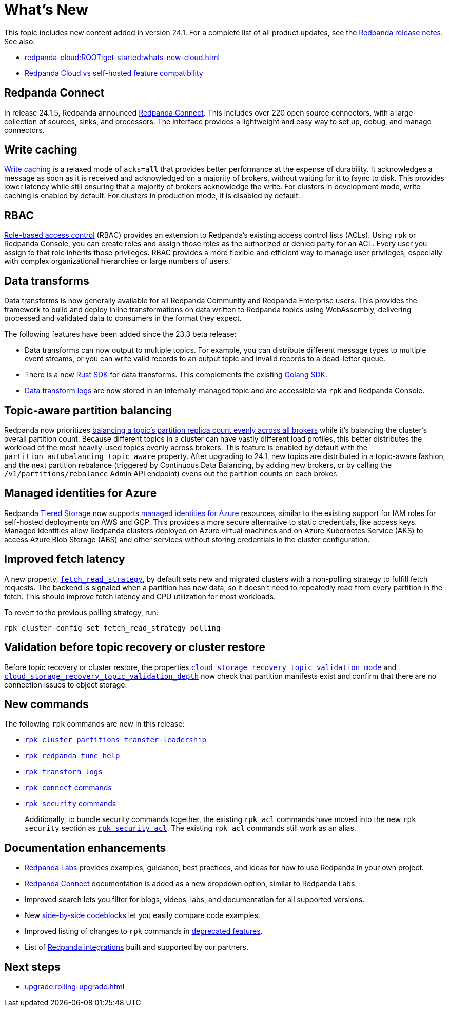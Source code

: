 = What's New
:description: Summary of new features and updates in the release.
:page-aliases: get-started:whats-new-233.adoc, get-started:whats-new-241.adoc

This topic includes new content added in version 24.1. For a complete list of all product updates, see the https://github.com/redpanda-data/redpanda/releases/[Redpanda release notes^]. See also: 

* xref:redpanda-cloud:ROOT:get-started:whats-new-cloud.adoc[] 
* xref:redpanda-cloud:ROOT:get-started:cloud-overview.adoc#redpanda-cloud-vs-self-hosted-feature-compatibility[Redpanda Cloud vs self-hosted feature compatibility]

== Redpanda Connect 

In release 24.1.5, Redpanda announced xref:redpanda-connect:ROOT:about.adoc[Redpanda Connect]. This includes over 220 open source connectors, with a large collection of sources, sinks, and processors. The interface provides a lightweight and easy way to set up, debug, and manage connectors. 

== Write caching

xref:develop:config-topics.adoc#configure-write-caching[Write caching] is a relaxed mode of `acks=all` that provides better performance at the expense of durability. It acknowledges a message as soon as it is received and acknowledged on a majority of brokers, without waiting for it to fsync to disk. This provides lower latency while still ensuring that a majority of brokers acknowledge the write. For clusters in development mode, write caching is enabled by default. For clusters in production mode, it is disabled by default.

== RBAC
xref:manage:security/authorization/rbac.adoc[Role-based access control] (RBAC) provides an extension to Redpanda's existing access control lists (ACLs). Using `rpk` or Redpanda Console, you can create roles and assign those roles as the authorized or denied party for an ACL. Every user you assign to that role inherits those privileges. RBAC provides a more flexible and efficient way to manage user privileges, especially with complex organizational hierarchies or large numbers of users.  

== Data transforms

Data transforms is now generally available for all Redpanda Community and Redpanda Enterprise users. This provides the framework to build and deploy inline transformations on data written to Redpanda topics using WebAssembly, delivering processed and validated data to consumers in the format they expect. 

The following features have been added since the 23.3 beta release:

* Data transforms can now output to multiple topics.  For example, you can distribute different message types to multiple event streams, or you can write valid records to an output topic and invalid records to a dead-letter queue. 

* There is a new xref:reference:data-transform-rust-sdk.adoc[Rust SDK] for data transforms. This complements the existing xref:reference:data-transform-golang-sdk.adoc[Golang SDK]. 

* xref:develop:data-transforms/run-transforms.adoc#view-data-transform-logs[Data transform logs] are now stored in an internally-managed topic and are accessible via `rpk` and Redpanda Console.

== Topic-aware partition balancing 

Redpanda now prioritizes xref:manage:cluster-maintenance/cluster-balancing.adoc[balancing a topic's partition replica count evenly across all brokers] while it's balancing the cluster's overall partition count. Because different topics in a cluster can have vastly different load profiles, this better distributes the workload of the most heavily-used topics evenly across brokers. This feature is enabled by default with the `partition_autobalancing_topic_aware` property. After upgrading to 24.1, new topics are distributed in a topic-aware fashion, and the next partition rebalance (triggered by Continuous Data Balancing, by adding new brokers, or by calling the `/v1/partitions/rebalance` Admin API endpoint) evens out the partition counts on each broker.

== Managed identities for Azure
Redpanda xref:manage:tiered-storage.adoc#tabs-1-microsoft-absadls[Tiered Storage] now supports https://learn.microsoft.com/en-us/entra/identity/managed-identities-azure-resources/overview[managed identities for Azure] resources, similar to the existing support for IAM roles for self-hosted deployments on AWS and GCP. This provides a more secure alternative to static credentials, like access keys. Managed identities allow Redpanda clusters deployed on Azure virtual machines and on Azure Kubernetes Service (AKS) to access Azure Blob Storage (ABS) and other services without storing credentials in the cluster configuration.

== Improved fetch latency

A new property, xref:reference:properties/cluster-properties.adoc#fetch_read_strategy[`fetch_read_strategy`], by default sets new and migrated clusters with a non-polling strategy to fulfill fetch requests. The backend is signaled when a partition has new data, so it doesn't need to repeatedly read from every partition in the fetch. This should improve fetch latency and CPU utilization for most workloads.

To revert to the previous polling strategy, run:

```
rpk cluster config set fetch_read_strategy polling
```

== Validation before topic recovery or cluster restore

Before topic recovery or cluster restore, the properties xref:reference:cluster-properties.adoc#cloud_storage_recovery_topic_validation_mode[`cloud_storage_recovery_topic_validation_mode`] and xref:reference:cluster-properties.adoc#cloud_storage_recovery_topic_validation_depth[`cloud_storage_recovery_topic_validation_depth`] now check that partition manifests exist and confirm that there are no connection issues to object storage. 

== New commands

The following `rpk` commands are new in this release:

- xref:reference:rpk/rpk-cluster/rpk-cluster-partitions-transfer-leadership.adoc[`rpk cluster partitions transfer-leadership`]
- xref:reference:rpk/rpk-redpanda/rpk-redpanda-tune-help.adoc[`rpk redpanda tune help`]
- xref:reference:rpk/rpk-transform/rpk-transform-logs.adoc[`rpk transform logs`]
- xref:reference:rpk/rpk-connect/rpk-connect.adoc[`rpk connect` commands]
- xref:reference:rpk/rpk-security/rpk-security.adoc[`rpk security` commands]
+
Additionally, to bundle security commands together, the existing `rpk acl` commands have moved into the new `rpk security` section as xref:reference:rpk/rpk-security/rpk-security-acl.adoc[`rpk security acl`]. The existing `rpk acl` commands still work as an alias.

== Documentation enhancements

* https://docs.redpanda.com/redpanda-labs/[Redpanda Labs] provides examples, guidance, best practices, and ideas for how to use Redpanda in your own project.
* xref:redpanda-connect:ROOT:about.adoc[Redpanda Connect] documentation is added as a new dropdown option, similar to Redpanda Labs.
* Improved search lets you filter for blogs, videos, labs, and documentation for all supported versions.  
* New xref:upgrade:migrate/kubernetes/strimzi.adoc#migrate-kafka[side-by-side codeblocks] let you easily compare code examples.
* Improved listing of changes to `rpk` commands in xref:upgrade:deprecated/index.adoc[deprecated features].
* List of xref:reference:partner-integration.adoc[Redpanda integrations] built and supported by our partners.

== Next steps

* xref:upgrade:rolling-upgrade.adoc[]